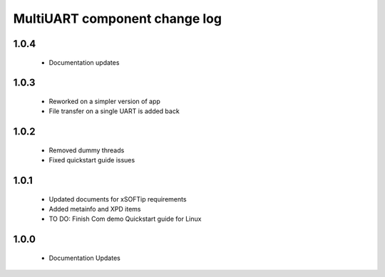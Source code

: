 MultiUART component change log
===============================

1.0.4
-----
  * Documentation updates

1.0.3
-----
  * Reworked on a simpler version of app
  * File transfer on a single UART is added back

1.0.2
-----
  * Removed dummy threads
  * Fixed quickstart guide issues

1.0.1
-----
  * Updated documents for xSOFTip requirements
  * Added metainfo and XPD items
  * TO DO: Finish Com demo Quickstart guide for Linux 

1.0.0
-----
  * Documentation Updates 

